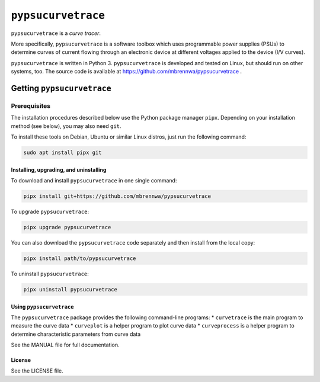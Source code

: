 ###################
``pypsucurvetrace``
###################
``pypsucurvetrace`` is a *curve tracer*.

More specifically, ``pypsucurvetrace`` is a software toolbox which uses programmable power supplies (PSUs) to determine curves of current flowing through an electronic device at different voltages applied to the device (I/V curves).

``pypsucurvetrace`` is written in Python 3. ``pypsucurvetrace`` is developed and tested on Linux, but should run on other systems, too. The source code is available at https://github.com/mbrennwa/pypsucurvetrace .

***************************
Getting ``pypsucurvetrace``
***************************


Prerequisites
=============

The installation procedures described below use the Python package manager ``pipx``. Depending on your installation method (see below), you may also need ``git``.

To install these tools on Debian, Ubuntu or similar Linux distros, just run the following command:

.. code-block:: console

   sudo apt install pipx git


Installing, upgrading, and uninstalling
---------------------------------------
To download and install ``pypsucurvetrace`` in one single command:

.. code-block:: console

   pipx install git+https://github.com/mbrennwa/pypsucurvetrace

To upgrade ``pypsucurvetrace``:

.. code-block:: console

   pipx upgrade pypsucurvetrace

You can also download the ``pypsucurvetrace`` code separately and then install from the local copy:

.. code-block:: console

   pipx install path/to/pypsucurvetrace

To uninstall ``pypsucurvetrace``:

.. code-block:: console

   pipx uninstall pypsucurvetrace

Using ``pypsucurvetrace``
-------------------------
The ``pypsucurvetrace`` package provides the following command-line programs:
* ``curvetrace`` is the main program to measure the curve data
* ``curveplot`` is a helper program to plot curve data
* ``curveprocess`` is a helper program to determine characteristic parameters from curve data

See the MANUAL file for full documentation.

License
-------
See the LICENSE file.
